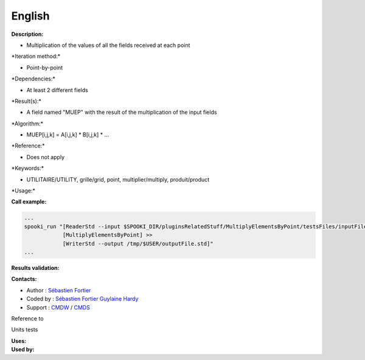 English
-------

**Description:**

-  Multiplication of the values of all the fields received at each point

\*Iteration method:\*

-  Point-by-point

\*Dependencies:\*

-  At least 2 different fields

\*Result(s):\*

-  A field named "MUEP" with the result of the multiplication of the
   input fields

\*Algorithm:\*

-  MUEP[i,j,k] = A[i,j,k] \* B[i,j,k] \* ...

\*Reference:\*

-  Does not apply

\*Keywords:\*

-  UTILITAIRE/UTILITY, grille/grid, point, multiplier/multiply,
   produit/product

\*Usage:\*

**Call example:**

.. code:: example

    ...
    spooki_run "[ReaderStd --input $SPOOKI_DIR/pluginsRelatedStuff/MultiplyElementsByPoint/testsFiles/inputFile.std] >>
                [MultiplyElementsByPoint] >>
                [WriterStd --output /tmp/$USER/outputFile.std]"
    ...

**Results validation:**

**Contacts:**

-  Author : `Sébastien
   Fortier <https://wiki.cmc.ec.gc.ca/wiki/User:Fortiers>`__
-  Coded by : `Sébastien
   Fortier <https://wiki.cmc.ec.gc.ca/wiki/User:Fortiers>`__ `Guylaine
   Hardy <https://wiki.cmc.ec.gc.ca/wiki/User:Hardyg>`__
-  Support : `CMDW <https://wiki.cmc.ec.gc.ca/wiki/CMDW>`__ /
   `CMDS <https://wiki.cmc.ec.gc.ca/wiki/CMDS>`__

Reference to

Units tests

| **Uses:**
| **Used by:**

 
